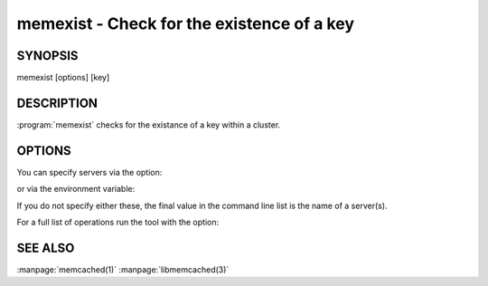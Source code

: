 ===========================================
memexist - Check for the existence of a key
===========================================


--------
SYNOPSIS
--------

memexist [options] [key]

.. program:: memexist


-----------
DESCRIPTION
-----------

:program:`memexist` checks for the existance of a key within a cluster.


-------
OPTIONS
-------


You can specify servers via the option:

.. option:: --servers

or via the environment variable:

.. envvar:: `MEMCACHED_SERVERS`

If you do not specify either these, the final value in the command line list is the name of a server(s).

For a full list of operations run the tool with the option:

.. option:: --help


--------
SEE ALSO
--------


:manpage:`memcached(1)` :manpage:`libmemcached(3)`


